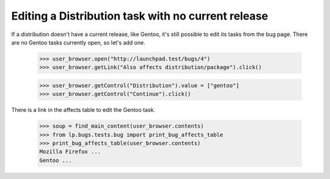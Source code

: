 Editing a Distribution task with no current release
===================================================

If a distribution doesn't have a current release, like Gentoo, it's
still possible to edit its tasks from the bug page. There are no Gentoo
tasks currently open, so let's add one.

    >>> user_browser.open("http://launchpad.test/bugs/4")
    >>> user_browser.getLink("Also affects distribution/package").click()

    >>> user_browser.getControl("Distribution").value = ["gentoo"]
    >>> user_browser.getControl("Continue").click()

There is a link in the affects table to edit the Gentoo task.

    >>> soup = find_main_content(user_browser.contents)
    >>> from lp.bugs.tests.bug import print_bug_affects_table
    >>> print_bug_affects_table(user_browser.contents)
    Mozilla Firefox ...
    Gentoo ...
